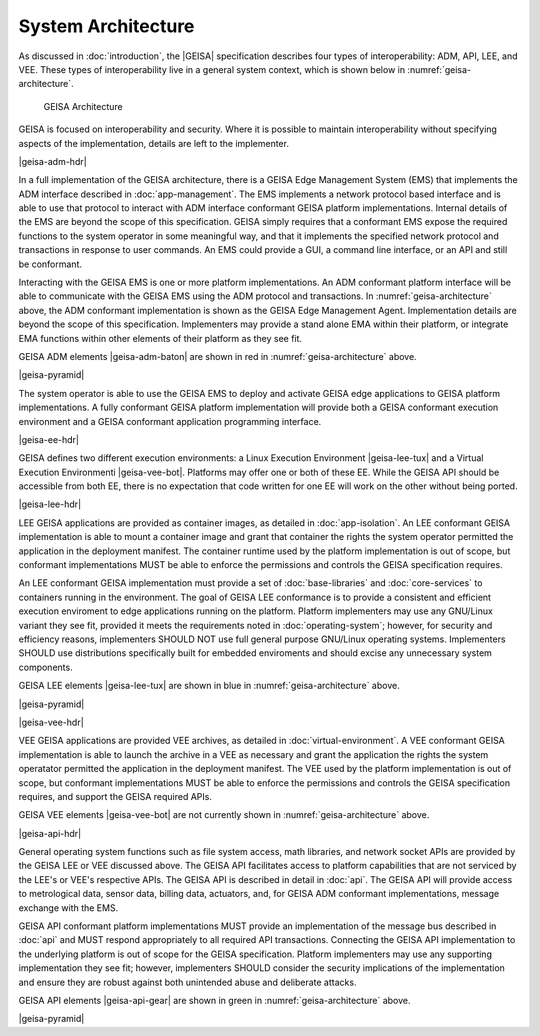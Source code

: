 System Architecture
------------------------------

As discussed in :doc:`introduction`, the |GEISA| specification describes 
four types of interoperability: ADM, API, LEE, and VEE.  
These types of interoperability live in a general system context, which is shown below in
:numref:`geisa-architecture`.

.. _geisa-architecture:
.. figure:: /images/geisa-architecture.*

   GEISA Architecture

GEISA is focused on interoperability and security.  Where it is possible to maintain interoperability without specifying aspects of the implementation, details are left to the implementer.

|geisa-adm-hdr|

In a full implementation of the GEISA architecture, there is a GEISA Edge Management System (EMS) that 
implements the ADM interface described in :doc:`app-management`.  The EMS implements
a network protocol based interface and is able to use that protocol to interact with ADM interface
conformant GEISA platform implementations.  Internal details of the EMS are beyond
the scope of this specification.  GEISA simply requires that a conformant EMS expose the required
functions to the system operator in some meaningful way, and that it implements the specified network
protocol and transactions in response to user commands.  An EMS could provide a GUI, a command line 
interface, or an API and still be conformant.

Interacting with the GEISA EMS is one or more platform implementations.  An ADM conformant platform
interface will be able to communicate with the GEISA EMS using the ADM protocol and transactions.
In :numref:`geisa-architecture` above, the ADM conformant implementation is shown as the GEISA 
Edge Management Agent.  Implementation details are beyond the scope of this specification.
Implementers may provide a stand alone EMA within their platform, or integrate EMA functions within
other elements of their platform as they see fit.

GEISA ADM elements |geisa-adm-baton| are shown in red in :numref:`geisa-architecture` above.

|geisa-pyramid|

The system operator is able to use the GEISA EMS to deploy and activate GEISA edge applications
to GEISA platform implementations.  A fully conformant GEISA platform implementation will provide
both a GEISA conformant execution environment and a GEISA conformant application programming interface.

|geisa-ee-hdr|

GEISA defines two different execution environments: a Linux Execution Environment |geisa-lee-tux|
and a Virtual Execution Environmenti |geisa-vee-bot|.
Platforms may offer one or both of these EE.  
While the GEISA API should be accessible from both EE, there is no expectation that code written
for one EE will work on the other without being ported. 

|geisa-lee-hdr|

LEE GEISA applications are provided as container images, as detailed in :doc:`app-isolation`. 
An LEE conformant GEISA implementation is able to mount a container image and grant that container
the rights the system operator permitted the application in the deployment manifest.
The container runtime used by the platform implementation is out of scope, but conformant implementations 
MUST be able to enforce the permissions and controls the GEISA specification requires.

An LEE conformant GEISA implementation must provide a set of :doc:`base-libraries` and :doc:`core-services`
to containers running in the environment.  The goal of GEISA LEE conformance is to provide a consistent
and efficient execution enviroment to edge applications running on the platform.  
Platform implementers may use any GNU/Linux variant they see fit, provided it meets the requirements
noted in :doc:`operating-system`; however, for security and efficiency reasons, implementers SHOULD NOT 
use full general purpose GNU/Linux operating systems.  Implementers SHOULD use distributions specifically
built for embedded enviroments and should excise any unnecessary system components.

GEISA LEE elements |geisa-lee-tux| are shown in blue in :numref:`geisa-architecture` above.

|geisa-pyramid|

|geisa-vee-hdr|

VEE GEISA applications are provided VEE archives, as detailed in :doc:`virtual-environment`.
A VEE conformant GEISA implementation is able to launch the archive in a VEE as necessary and grant the 
application the rights the system operatator permitted the application in the deployment manifest.
The VEE used by the platform implementation is out of scope, but conformant implementations MUST
be able to enforce the permissions and controls the GEISA specification requires, 
and support the GEISA required APIs.

GEISA VEE elements |geisa-vee-bot| are not currently shown in :numref:`geisa-architecture` above.

|geisa-api-hdr|

General operating system functions such as file system access, math libraries, and network socket APIs 
are provided by the GEISA LEE or VEE discussed above.  The GEISA API facilitates access to platform capabilities
that are not serviced by the LEE's or VEE's respective APIs.  The GEISA API is described in detail in :doc:`api`.
The GEISA API will provide access to metrological data, sensor data, billing data, actuators, and,
for GEISA ADM conformant implementations, message exchange with the EMS.

GEISA API conformant platform implementations MUST provide an implementation of the message bus 
described in :doc:`api` and MUST respond appropriately to all required API transactions.  
Connecting the GEISA API implementation to the underlying 
platform is out of scope for the GEISA specification.  
Platform implementers may use any supporting implementation they see fit; however, implementers
SHOULD consider the security implications of the implementation and ensure they are robust against
both unintended abuse and deliberate attacks.

GEISA API elements |geisa-api-gear| are shown in green in :numref:`geisa-architecture` above.

|geisa-pyramid|

